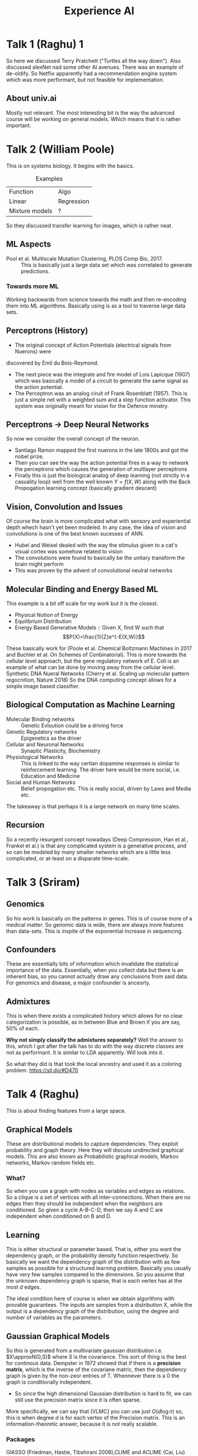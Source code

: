 #+TITLE: Experience AI
* Talk 1 (Raghu) 1
So here we discussed Terry Pratchett ("Turtles all the way down"). Also
discussed alexNet nad some other AI avenues. There was an example of de-oldify.
So Netflix apparently had a recommendation engine system which was more
performant, but not feasible for implementation.
** About univ.ai
Mostly not relevant. The most interesting bit is the way the advanced course
will be working on general models. Which means that it is rather important.
* Talk 2 (William Poole)
This is on systems biology. It begins with the basics.
#+CAPTION: Examples
| Function       | Algo       |
| Linear         | Regression |
| Mixture models | ?          |
|----------------+------------|

So they discussed transfer learning for images, which is rather neat.
** ML Aspects
- Pool et al. Multiscale Mutation Clustering, PLOS Comp Bio, 2017. :: This is
     basically just a large data set which was correlated to generate predictions.
*** Towards more ML
Working backwards from science towards the math and then re-encoding them into
ML algorithms. Basically using is as a tool to traverse large data sets.
** Perceptrons (History)
- The original concept of Action Potentials (electrical signals from Nuerons) were
discovered by Emil du Bois-Reymond.
- The next piece was the integrate and fire model of Lois Lapicque (1907) which
  was basically a model of a circuit to generate the same signal as the action potential.
- The Perceptron was an analog ciruit of Frank Rosenblatt (1957). This is just a
  simple net with a weighted sum and a step function activator. This system was
  originally meant for vision for the Defence minstry.
** Perceptrons -> Deep Neural Networks
So now we consider the overall concept of the neuron.
- Santiago Ramon mapped the first nuerons in the late 1800s and got the nobel
  prize.
- Then you can see the way the action potential fires in a way to network the
  perceptrons which causes the generation of multlayer perceptrons
- Finally this is just the biological analog of deep learning (not strictly in a
  casuality loop) well from the well known $Y=f(X,W)$ along with the Back
  Propogation learning concept (basically gradient descent)
** Vision, Convolution and Issues
Of course the brain is more complicated what with sensory and experiential depth
whech hasn't yet been modeled. In any case, the idea of vision and convolutions
is one of the best known sucesses of ANN.
- Hubel and Weisel dealed with the way the stimulus given to a cat's visual
  cortex was somehow related to vision
- The convolutions were found to basically be the unitary transform the brain
  might perform
- This was proven by the advent of convolutional neulral networks
** Molecular Binding and Energy Based ML
This example is a bit off scale for my work but it is the closest.
- Physical Notion of Energy
- Equilibrium Distribution
- Energy Based Generative Models :: Given X, find W such that
     $$P(X)=\frac{1}{Z}e^{-E(X;W)}$$

These basically work for (Poole et al. Chemical Boltzmann Machines in 2017 and
Buchler et al. On Schemes of Conbinatorial). This is more towards the cellular
level approach, but the gene regulatory network of E. Coli is an example of what
can be done by moving away from the cellular level. Synthetic  DNA Nueral
Networks (Cherry et al. Scaling up molecular pattern regocnition, Nature 2018)
So the DNA computing concept allows for a simple image based classifier.
** Biological Computation as Machine Learning
- Molecular Binding networks :: Genetic Evloution could be a driving force
- Genetic Regulatory networks :: Epigenetics as the driver
- Cellular and Neuronal Networks :: Synaptic Plasticity, Biochemistry
- Physiological Networks :: This is linked to the way certian dopamine responses
     is similar to reinforcement learning. The driver here would be more social,
     i.e. Education and Medicine
- Social and Human Networks :: Belief propogation etc. This is really social,
     driven by Laws and Media etc.
The takeaway is that perhaps it is a large network on many time scales.
** Recursion
So a recently resurgent concept nowadays (Deep Compression, Han et al., Frankel et al.) is
that any complicated system is a generative process, and so can be modeled by
many smaller networks which are a little less complicated, or at-least on a
disparate time-scale.
* Talk 3 (Sriram)
** Genomics
So his work is basically on the patterns in genes. This is of course more of a
medical matter. So genomic data is wide, there are always more features than
data-sets. This is inspite of the exponential increase in sequencing.
** Confounders
These are essentially bits of information which invalidate the statistical
importance of the data. Essentially, when you collect data but there is an
inherent bias, so you cannot actually draw any conclusions from said data. For
genomics and disease, a major confounder is ancesrty.
** Admixtures
This is when there exists a complicated history which allows for no clear
categorization is possible, as in between Blue and Brown if you are say, 50% of
each.

*Why not simply classify the admixtures separately?*
Well the answer to this, which I got after the talk has to do with the way
discrete classes are not as performant. It is similar to LDA apparently. Will
look into it.

So what they did is that took the local ancestry and used it as a coloring
problem.
https://sil.do/#D470

* Talk 4 (Raghu)
This is about finding features from a large space.
** Graphical Models
These are distributional models to capture dependencies. They exploit
probability and graph theory. Here they will discuss undirected graphical
models. This are also known as Probabilistic graphical models, Markov networks,
Markov random fields etc.
*** What?
So when you use a graph with nodes as variables and edges as relations.
So a clique is a set of vertices with all inter-connections. When there are no
edges then they should be independent when the neighbors are conditioned. So
given a cycle A-B-C-D, then we say A and C are independent when conditioned on B
and D.
** Learning
This is either structural or parameter based. That is, either you want the
dependency graph, or the probability density function respectively.
So basically we want the dependency graph of the distribution with as few
samples as possible for a structured learning problem. Basically you usually
have very few samples compared to the dimensions. So you assume that the unknown
dependency graph is sparse, that is each vertex has at the most $d$ edges.

The ideal condition here of course is when we obtain algorithms with provable
guarantees. The inputs are samples from a distribution X, while the output is a
dependency graph of the distribution, using the degree and number of variables
as the parameters.
** Gaussian Graphical Models
So this is generated from a multivariate gaussian distribution i.e.
$X\approxN(0,S)$ where $S$ is the covariance. This sort of thing is the best for
continous data. Dempster in 1972 showed that if there is a *precision matrix*,
which is the inverse of the covariane matric, then the dependency graph is given
by the non-zeor entries of T. Whennever there is a $0$ the graph is
conditionally independent.
- So since the high dimensional Gaussian distribution is hard to fit, we can
  still use the precision matrix since it is often sparse.

More specifically, we can say that [VLMC] you can use just $O(d\log{n})$ so,
this is when degree $d$ is for each vertex of the Precision matrix. This is an
information-theoretic answer, because it is not really scalable.
*** Packages
GlASSO (Friedman, Hastie, Tibshirani 2008),CLIME and ACLIME (Cai, Liu) etc.
[KKMM19] a new algorithm called *GreedyAndPrune* provably learns a much richer
class with only $O(\log{n})$
So if there is a max degree of $3$, but the condition number is bad. So in this
case, with $m=150$ samples, then well their algorithm is good. Works better in
terms of needing fewer samples.
** Learning GGMs Greedily
- Input samples from a GGM X
- The goal is to learn the neighborhood of vertex 1 :: We can run in parallel
     for all vertices
- Phase 1: Grow a candidate neighborhood
- Phase 2: Prune some vertices
*** Phase 1
- Initialize S
- While S is small, find $j$ to minimize $var(X1|X_{S\union{j}}$ and add $j$ to $S$
*** Phase 2
- For every vertex, test that dropping the vertex should not decrease the
  estimated variance.
*** Proofs
Then the upshot is that is can learn things better and it is more intuitive.
** Learning Discrete Graphical Models
Consider a graph 1-5-2 5-4 and 2-3. This distribution can be determined and is
given by the Hammersley-Clifford Theorem.

Basically, $$Pr[X=x]\prop \exp{\Sum_{C:Clique of size\leq t in G}\Phi_{C}}$$ ?
Where $t$ is the number of interactions.

** Learning Ising Models
- Distribution $X$ with $[1,-1]$ values
- Dependency graph $G$ on $n$ vertices

Given samples from the Ising model $X$ on vertices, we can iteratively update
weights. Once again, covering the neighborhood of vertex 1 allows for the rest
to be obtained by running the algorithm in parallel. Since the correlations are
only binary and positive or negative, this can be exploited as well. Basically
there will be a +ve and -ve copy of each vertex. Now we have an easy adversarial
setup and we may begin by initializing all the weights to be the same.

More specifically, $\foreach x=(1,1,-1,1,...,)$:
- If $x_{1}$ and $x_{i}$ agree, increase the weight to $(i,+)$
- If $x_{1}$ and $x_{i}$ disagree, decrease the weight to $(i,-)$

The example above is a toy model but the same concept is used. The update is
based on the classical multiplicative weights method for online learning. This
algorithm is called SPARSITRON and only has one unknown parameter.

So the question is if it is ok to run it in parallel if there is some order effect.
* Talk 5 (Pavlos: Wasserstein Generative Adversarial Network for Time Series Data Augmentation in Astronomy)
** Training Set Acquisation
- Manual Visual Inspection
- Active Learning :: Use an algorithm on labeled data but use a person to get
     input where needed
- Synthetic Data Augmentation
- Transfer Learning
** Generative Neural Networks
Basically we seek to learn the an unknown distribution. So the generative
neural network takes a uniform distribution and finds an optimal (via KL loss
and other stuff) predictive model.
*** Generative Adversarial Neural Network
This is a discriminator, it takes a generator output and a true distribution
output. So the loss function here is usually a Binary Cross Entropy. The output
from tis will cause the original model to change weights again. The
discriminator is also learning and optimizing via distribution losses.

- The min-max loss describes this

** Training GANs
To builg a FC simple GAnts in a 2D Gaussian
*** Generator
- 4 random numbers

You can use Deep convolutional GANs but fully connected layers are elimenated.
Transposed convolution is used for upsampling. Max pooling is not good, and needs
convolution. Also you use batch sizes.
** Challenges
- The biggest challenge is the sensitivity to structure and stuff. *Also*, there
is *no proof* of convergence.

- The problem of producing just one successful output over and over is called
  modal collapse. This is fixed by adding noise or by using a better penalty
  function.

Check https://github.com/soumith/ganhacks

** Wasserstein (Earth-Mover) Distance GAN
#+BEGIN_QUOTE
Informally if the distributions are interpreted as two different ways of piling
up a certain abount of dirt over the region D, the Wasserstein distance is the
minimum cost of turning one pile into the other, where the cost is assumed to be
the amount of dirt moved times the distance by which it is moved.
#+END_QUOTE

Essentially this adds a critic to the system. A ranking system onto the binary
decision of the discriminator. This allows for a distance metric to be generated
for every discriminator output.
** Conditional GAN
GANs can be conditioned to generate a certain mode of data. When we wish to
learn multiclass data, we may use a conditional to maximize the learning from
the commonality of the data. So the data is used maximally to work out the
optimal weights, but for the output the conditional becomes important again.
** Time series for GANs
*** Conditional timestamps GANs for lightcurves
- Basically this is done because there is a lot of variability in the
  time-stamps. So synthetic datasets are used for a sort of ground-zero test.
- Then when you use validated data, like starlight curvs, power demand and ecg200,
which are well known datasets.
- Finally when they used raw data from telescopes, they got an imbalanced
  training set as expected, with noise, irregular sampling and length. They
  still got good convergence.
**** Classifiers: Inception Scores
For images you can use an inception scores. So if you have an ideal setup as:
1. $x$ has a diverse distribution
2. $x$ has good quality
When we test $x$ we basically check $p(x|y)$
If 1. is true, then the distribution is uniform, so $p(y)$ should be wide
If 2. is true, then $p(y|x)$ should be narrow since there should be no uncertainity
Now we eed $p(y|x)$ and the other metrice should be very different.
**** TSTR: Train on Synthetic Test on Real
Well this is very obvious.
* Talk 6 (IISc Robotics)
Covered some hardware transfer with physics based simulations. That and some
rudimentary learning via visual inspection.
* Talk 7 (Achuta: Visual machines and the artificial physicist)
Consider using ResNet18 for predicting a trajectory more correctly w.r.t. to the
high school approach. We are considering 15 frames out of which only 3 frames
are known.
** Physics based ML
So when you use both the high school version in conjuction with the neural net,
then you get a much better prediction.
*** Physics Based Learning
- Residual Learning :: Combine with the physical solutions before obtaining the
     output. In other words, learn the *null-space* due to the physical constraints.
- Physical Input :: Use the images with information and the merge features
- Teacher-student model :: Here you use supervision in conjuction with the
     physical input.
- Physical constraints :: Supervise the outputs via physical constraints.
We can note the areas of physics as well. Light transport matrices, kinematics,
shapes from polarization, phase retrieval, deconvolution, hyperspectral  images.
** LiDar (3D cameras)
Given a laser and its short pulse, use that to control the device. This is how
3D sensing works. More basically, you get the $(x,y,z)$ postion of light reflections.
Typically you lose information at the capture phase and no reconstruction is
possible. The detail works well, with say, a multistripe laser scan, but you can
still lose the finer details.
** More light
Blending the the physics of polarized light with AI allows for truly realistic
3D images. In this scenario the detail is fully retained. The brewster angle
allows you to change the polarization of light during reflection. So by using a
polarizing filter,you can can the difference between each of these images. The
difference needs to be tonemapped to 8-bit or something. So the fresnel
refraction is why this works out.

Typically the solution needs the solving Fresnel equations which need data which
is not available. So the neural network is used to compute the intermediates.
Additionally it is also used to control the issues arising from the rotational
invariance.
** Towards the Unification
They used a dual stream convolutional neural network.
*** Per image
Three physical solutions and four intensity measures
*** Feature

Check Kadambi et al. IJCV 2017
** AI-Powered 3D Cameras
Using Thermal NLOS Imaging you can estimate the pose.
** AI-Powered Document Scanner
Use an xray source and a document scanner, which can be used to get a result
similar to the image from an xray.
** Regularization
The basic concept is that you can apply a function to penalize any feature which
is not to be part of the solution. Basically for machine learning this is about
penalizing the weights to reduce overfitting.
So consider A as a convolution operator (Toeplitz matrix)
$x^{*}=argmin_{x}||Ax=b||_{2}^{2}$
$x^{*}=argmin_{x}||Ax=b||_{2}^{2}+||\delta x||_{2}$
The equation below regularizes the gradient of the L1 of $x$.
$x^{*}=argmin_{x}||Ax=b||_{2}^{2}+||\delta x||_{1}$
* Talk 8 (IISc Sheshahdri)
He is actually a chaos theorist. Most of his work is gleaned from other
data-sets. Which is not really a problem.
** Global climate models
This divides the earth into boxes arranged in grids (Henderson-Sellers, 1985).
Interactions are captured, there are both vertical and horizontal interactions.
The basic laws represented are conservation of momentum, mass and energy along
with the ideal gas law.
For momentum we know the that total derivative is actually non-linear in the
velocity. Difference models have diference grids. The grid depiction do not
actually show all the variables and effects, like condensation and others. These
are therefore resolved as parameters.
** Nonlinearity and Instability
- Lorenz showed that flows that are nonperiodic (don't stay arbitarily close for
arbitarily long) are unstable (diverge). This was also shown by Nemytskii and
Stepanov (1960). These flows are neither quasi-periodic or periodic, hence
non-periodic. Quasi-periodic flows which statisfy the criteria of being arbitary
close for arbitarily long.
- So for chaoes, we note that they are non-periodic, and therefore unstable, but
  they are also *bounded* and hence chaotic.
So the orbit remains bound by the folding of flow. Essentially the attractor
twists and folds.
- Basically repeated stretching, folding, and bending of the flow gives rise to
  a chaotic attractor.
#+BEGIN_QUOTE
In view of the impossiblity of measuring initial conditions precisely, and
distinguishing between a central trajectory and nearby noncentral trajectory,
all nonperiodic trajectories are effectively unstable from the point of view
of practical prediction.
#+END_QUOTE
- So though they never return to the same point, they will return to an
  arbitarily close point. So it basically explores the entire phahse space.
** Limits of predictability
So the Lyapunov exponent is used to to determine the limits of predictability.
(Abraham and Shaw, "Dynamics: The geometry of behavior")

$t=T_L$ is the Lyapunov time when or when it goes to $e$ times the rest.
** Machine learning for chaos
The order or magnitude increase in the effective range of prediction.
Typically errors are on like the order of 1 Lyapunov time, but using a weighted
combination of models and time series, predictions have been extended out to 12
Lyapunov times.

The Reservior dimension $D_{r}$ greatly exceeds the dimension of the system (3)
Pathak et al. (2018) "Hypbrid Forecasing of Chaotic Processes: Using Machine
Learning in Conjunction..."

Reservior computing is basically an example of a recurrent network. (Goodfellow
et al., "Deep Learning")

- The reservoir is basically a set of high dimensional points (typically around
  a few hundred to a few thousand).

- For a chaotic sequence the goodness of fit decreases with lead-time.
- So the concept is to discard the exact information in favor of the
    time-series or the historical data.
- If the system was not chaotic, then the goodness of fit would not change with time.
- The error at longer lead times is predictable with a bigger reservior. For 60
  iterations, you can predict the error with a short lead time.
- Essentially the lead time goes up, the reservior size goes up, and the
  forcasting ability (for the error) increases.
** Goodness of fit is smooth in the parameters but not for noise
This is not surprising because noise is not low-dimensional, which is why it
doesn't help, plus it is not historical.
** Active break cycle of monsoons
